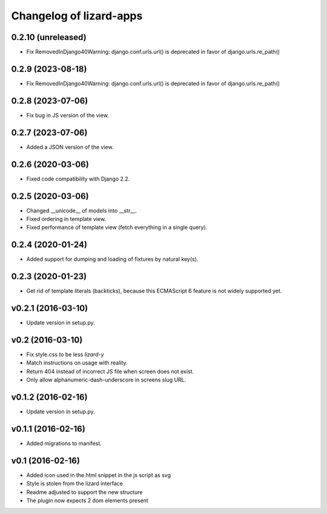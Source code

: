 Changelog of lizard-apps
========================

0.2.10 (unreleased)
-------------------

- Fix RemovedInDjango40Warning: django.conf.urls.url() is deprecated in favor
  of django.urls.re_path()


0.2.9 (2023-08-18)
------------------

- Fix RemovedInDjango40Warning: django.conf.urls.url() is deprecated in favor
  of django.urls.re_path()


0.2.8 (2023-07-06)
------------------

- Fix bug in JS version of the view.


0.2.7 (2023-07-06)
------------------

- Added a JSON version of the view.


0.2.6 (2020-03-06)
------------------

- Fixed code compatibility with Django 2.2.


0.2.5 (2020-03-06)
------------------

- Changed __unicode__ of models into __str__.

- Fixed ordering in template view.

- Fixed performance of template view (fetch everything in a single query).


0.2.4 (2020-01-24)
------------------

- Added support for dumping and loading of fixtures by natural key(s).


0.2.3 (2020-01-23)
------------------

- Get rid of template literals (backticks), because this ECMAScript 6 feature
  is not widely supported yet.


v0.2.1 (2016-03-10)
-------------------

- Update version in setup.py.


v0.2 (2016-03-10)
-----------------

- Fix style.css to be less `lizard`-y

- Match instructions on usage with reality.

- Return 404 instead of incorrect JS file when screen does not exist.

- Only allow alphanumeric-dash-underscore in screens slug URL.


v0.1.2 (2016-02-16)
-------------------

- Update version in setup.py.

v0.1.1 (2016-02-16)
-------------------

- Added migrations to manifest.


v0.1 (2016-02-16)
-----------------

- Added icon used in the html snippet in the js script as svg

- Style is stolen from the lizard interface

- Readme adjusted to support the new structure

- The plugin now expects 2 dom elements present

